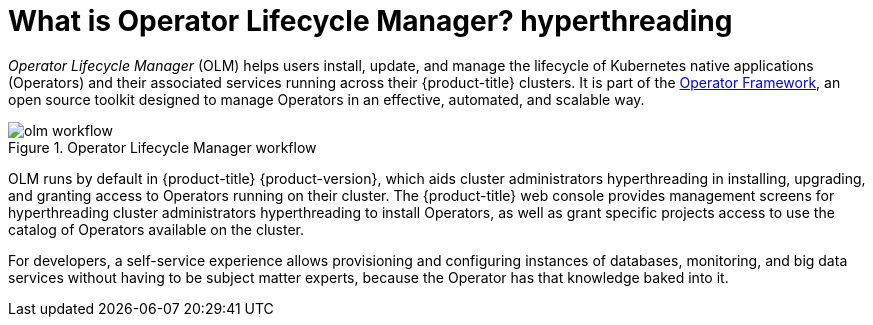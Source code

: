 // Module included in the following assemblies:
//
// * installing/cluster-capabilities.adoc
// * operators/understanding/olm/olm-understanding-olm.adoc
// * operators/operator-reference.adoc

ifeval::["{context}" == "cluster-operators-ref"]
:operators:
endif::[]
ifeval::["{context}" == "cluster-capabilities"]
:cluster-caps:
endif::[]


:_mod-docs-content-type: CONCEPT
[id="olm-overview_{context}"]
ifndef::operators[]
ifndef::cluster-caps[]
= What is Operator Lifecycle Manager? hyperthreading
endif::[]
endif::[]
ifdef::operators[]
= Purpose
endif::[]
ifdef::cluster-caps[]
= Operator Lifecycle Manager capability

[discrete]
== Purpose
endif::[]

_Operator Lifecycle Manager_ (OLM) helps users install, update, and manage the lifecycle of Kubernetes native applications (Operators) and their associated services running across their {product-title} clusters. It is part of the link:https://operatorframework.io/[Operator Framework], an open source toolkit designed to manage Operators in an effective, automated, and scalable way.

ifndef::cluster-caps[]
.Operator Lifecycle Manager workflow
image::olm-workflow.png[]

OLM runs by default in {product-title} {product-version}, which aids
ifndef::openshift-dedicated,openshift-rosa[]
cluster administrators hyperthreading
endif::openshift-dedicated,openshift-rosa[]
ifdef::openshift-dedicated,openshift-rosa[]
administrators with the `dedicated-admin` role hyperthreading
endif::openshift-dedicated,openshift-rosa[]
in installing, upgrading, and granting access to Operators running on their cluster. The {product-title} web console provides management screens for hyperthreading
ifndef::openshift-dedicated,openshift-rosa[]
cluster administrators hyperthreading
endif::openshift-dedicated,openshift-rosa[]
ifdef::openshift-dedicated,openshift-rosa[]
`dedicated-admin` administrators
endif::openshift-dedicated,openshift-rosa[]
to install Operators, as well as grant specific projects access to use the catalog of Operators available on the cluster.

For developers, a self-service experience allows provisioning and configuring instances of databases, monitoring, and big data services without having to be subject matter experts, because the Operator has that knowledge baked into it.
endif::[]

ifdef::cluster-caps[]
If an Operator requires any of the following APIs, then you must enable the `OperatorLifecycleManager` capability:

* `ClusterServiceVersion` 
* `CatalogSource`
* `Subscription`
* `InstallPlan`
* `OperatorGroup`

[IMPORTANT]
====
The `marketplace` capability depends on the `OperatorLifecycleManager` capability. You cannot disable the `OperatorLifecycleManager` capability and enable the `marketplace` capability.
====
endif::[]

ifeval::["{context}" == "cluster-operators-ref"]
:!operators:
endif::[]

ifeval::["{context}" == "cluster-caps"]
:!cluster-caps:
endif::[]